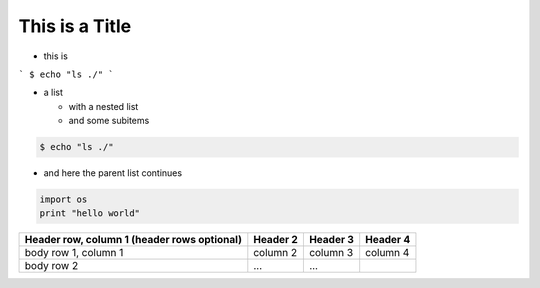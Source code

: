 This is a Title
===============


.. image:: examples/cd.png 


* this is


```
$ echo "ls ./"
```

* a list

  * with a nested list
  * and some subitems


.. code:: sh

    $ echo "ls ./"

* and here the parent list continues



.. code:: python

    import os
    print "hello world"



+------------------------+------------+----------+----------+
| Header row, column 1   | Header 2   | Header 3 | Header 4 |
| (header rows optional) |            |          |          |
+========================+============+==========+==========+
| body row 1, column 1   | column 2   | column 3 | column 4 |
+------------------------+------------+----------+----------+
| body row 2             | ...        | ...      |          |
+------------------------+------------+----------+----------+

